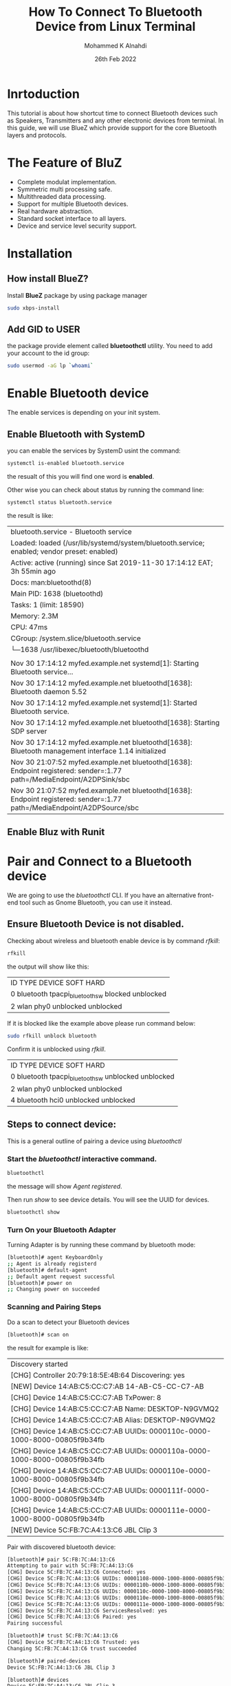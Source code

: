 #+TITLE: How To Connect To Bluetooth Device from Linux Terminal
#+Author: Mohammed K Alnahdi
#+Date: 26th Feb 2022

* Inrtoduction
  This tutorial is about how shortcut time to connect Bluetooth devices such as Speakers, Transmitters and any other electronic devices from terminal.
  In this guide, we will use BlueZ which provide support for the core Bluetooth layers and protocols.

* The Feature of BluZ
  - Complete modulat implementation.
  - Symmetric multi processing safe.
  - Multithreaded data processing.
  - Support for multiple Bluetooth devices.
  - Real hardware abstraction.
  - Standard socket interface to all layers.
  - Device and service level security support.
* Installation

** How install BlueZ?
  Install *BlueZ* package by using package manager

  #+begin_src bash
  sudo xbps-install
  #+end_src
** Add GID to USER
  the package provide element called *bluetoothctl* utility. You need to add your account to the id group:

  #+begin_src bash
  sudo usermod -aG lp `whoami`
  #+end_src

* Enable Bluetooth device
  The enable services is depending on your init system.

** Enable Bluetooth with SystemD
   you can enable the services by SystemD usint the command:

   #+begin_src bash
   systemctl is-enabled bluetooth.service
   #+end_src

   the resualt of this you will find one word is *enabled*.

   Other wise you can check about status by running the command line:

   #+begin_src bash
   systemctl status bluetooth.service
   #+end_src

   the result is like:

   |--------------------------------------------------------------------------------------------------------------------------|
   | bluetooth.service - Bluetooth service                                                                                    |
   | Loaded: loaded (/usr/lib/systemd/system/bluetooth.service; enabled; vendor preset: enabled)                              |
   | Active: active (running) since Sat 2019-11-30 17:14:12 EAT; 3h 55min ago                                                 |
   | Docs: man:bluetoothd(8)                                                                                                  |
   | Main PID: 1638 (bluetoothd)                                                                                              |
   | Tasks: 1 (limit: 18590)                                                                                                  |
   | Memory: 2.3M                                                                                                             |
   | CPU: 47ms                                                                                                                |
   | CGroup: /system.slice/bluetooth.service                                                                                  |
   | └─1638 /usr/libexec/bluetooth/bluetoothd                                                                                 |
   |                                                                                                                          |
   | Nov 30 17:14:12 myfed.example.net systemd[1]: Starting Bluetooth service...                                              |
   | Nov 30 17:14:12 myfed.example.net bluetoothd[1638]: Bluetooth daemon 5.52                                                |
   | Nov 30 17:14:12 myfed.example.net systemd[1]: Started Bluetooth service.                                                 |
   | Nov 30 17:14:12 myfed.example.net bluetoothd[1638]: Starting SDP server                                                  |
   | Nov 30 17:14:12 myfed.example.net bluetoothd[1638]: Bluetooth management interface 1.14 initialized                      |
   | Nov 30 21:07:52 myfed.example.net bluetoothd[1638]: Endpoint registered: sender=:1.77 path=/MediaEndpoint/A2DPSink/sbc   |
   | Nov 30 21:07:52 myfed.example.net bluetoothd[1638]: Endpoint registered: sender=:1.77 path=/MediaEndpoint/A2DPSource/sbc |                                                                                                                                                                                                                                                                                                                                                                              |
   |--------------------------------------------------------------------------------------------------------------------------|

** Enable Bluz with Runit

* Pair and Connect to a Bluetooth device
  We are going to use the /bluetoothctl/ CLI. If you have an alternative front-end tool such as Gnome Bluetooth, you can use it instead.

** Ensure Bluetooth Device is not disabled.
   Checking about wireless and bluetooth enable device is by command /rfkill/:

   #+begin_src bash
   rfkill
   #+end_src

   the output will show like this:

   |------------------------------------------------------|
   | ID TYPE      DEVICE                   SOFT      HARD |
   | 0 bluetooth tpacpi_bluetooth_sw   blocked unblocked  |
   | 2 wlan      phy0                unblocked unblocked  |
   |------------------------------------------------------|

   If it is blocked like the example above please run command below:

   #+begin_src bash
   sudo rfkill unblock bluetooth
   #+end_src

   Confirm it is unblocked using /rfkill/.

   |------------------------------------------------------|
   | ID TYPE      DEVICE                   SOFT      HARD |
   | 0 bluetooth tpacpi_bluetooth_sw unblocked unblocked  |
   | 2 wlan      phy0                unblocked unblocked  |
   | 4 bluetooth hci0                unblocked unblocked  |
   |------------------------------------------------------|

** Steps to connect device:
   This is a general outline of pairing a device using /bluetoothctl/

*** Start the /bluetoothctl/ interactive command.

     #+begin_src bash
     bluetoothctl
     #+end_src

     the message will show /Agent registered/.

     Then run /show/ to see device details. You will see the UUID for devices.

     #+begin_src bash
     bluetoothctl show
     #+end_src
*** Turn On your Bluetooth Adapter
    Turning Adapter is by running these command by bluetooth mode:

    #+begin_src bash
    [bluetooth]# agent KeyboardOnly
    ;; Agent is already registerd
    [bluetooth]# default-agent
    ;; Default agent request successful
    [bluetooth]# power on
    ;; Changing power on succeeded
    #+end_src

*** Scanning and Pairing Steps
    Do a scan to detect your Bluetooth devices

    #+begin_src bash
    [bluetooth]# scan on
    #+end_src

    the result for example is like:

    |----------------------------------------------------------------------------|
    | Discovery started                                                          |
    | [CHG] Controller 20:79:18:5E:4B:64 Discovering: yes                        |
    | [NEW] Device 14:AB:C5:CC:C7:AB 14-AB-C5-CC-C7-AB                           |
    | [CHG] Device 14:AB:C5:CC:C7:AB TxPower: 8                                  |
    | [CHG] Device 14:AB:C5:CC:C7:AB Name: DESKTOP-N9GVMQ2                       |
    | [CHG] Device 14:AB:C5:CC:C7:AB Alias: DESKTOP-N9GVMQ2                      |
    | [CHG] Device 14:AB:C5:CC:C7:AB UUIDs: 0000110c-0000-1000-8000-00805f9b34fb |
    | [CHG] Device 14:AB:C5:CC:C7:AB UUIDs: 0000110a-0000-1000-8000-00805f9b34fb |
    | [CHG] Device 14:AB:C5:CC:C7:AB UUIDs: 0000110e-0000-1000-8000-00805f9b34fb |
    | [CHG] Device 14:AB:C5:CC:C7:AB UUIDs: 0000111f-0000-1000-8000-00805f9b34fb |
    | [CHG] Device 14:AB:C5:CC:C7:AB UUIDs: 0000111e-0000-1000-8000-00805f9b34fb |
    | [NEW] Device 5C:FB:7C:A4:13:C6 JBL Clip 3                                  |
    |----------------------------------------------------------------------------|
    
	Pair with discovered bluetooth device:

	#+begin_src bash
	[bluetooth]# pair 5C:FB:7C:A4:13:C6
	Attempting to pair with 5C:FB:7C:A4:13:C6
	[CHG] Device 5C:FB:7C:A4:13:C6 Connected: yes
	[CHG] Device 5C:FB:7C:A4:13:C6 UUIDs: 00001108-0000-1000-8000-00805f9b34fb
	[CHG] Device 5C:FB:7C:A4:13:C6 UUIDs: 0000110b-0000-1000-8000-00805f9b34fb
	[CHG] Device 5C:FB:7C:A4:13:C6 UUIDs: 0000110c-0000-1000-8000-00805f9b34fb
	[CHG] Device 5C:FB:7C:A4:13:C6 UUIDs: 0000110e-0000-1000-8000-00805f9b34fb
	[CHG] Device 5C:FB:7C:A4:13:C6 UUIDs: 0000111e-0000-1000-8000-00805f9b34fb
	[CHG] Device 5C:FB:7C:A4:13:C6 ServicesResolved: yes
	[CHG] Device 5C:FB:7C:A4:13:C6 Paired: yes
	Pairing successful

	[bluetooth]# trust 5C:FB:7C:A4:13:C6
	[CHG] Device 5C:FB:7C:A4:13:C6 Trusted: yes
	Changing 5C:FB:7C:A4:13:C6 trust succeeded

	[bluetooth]# paired-devices
	Device 5C:FB:7C:A4:13:C6 JBL Clip 3

	[bluetooth]# devices
	Device 5C:FB:7C:A4:13:C6 JBL Clip 3
	#+end_src


	Connect to device after pairing

	#+begin_src bash
	[bluetooth]# connect 5C:FB:7C:A4:13:C6
	Attempting to connect to 5C:FB:7C:A4:13:C6
	[CHG] Device 5C:FB:7C:A4:13:C6 Connected: yes
	Connection successful
	#+end_src


	
